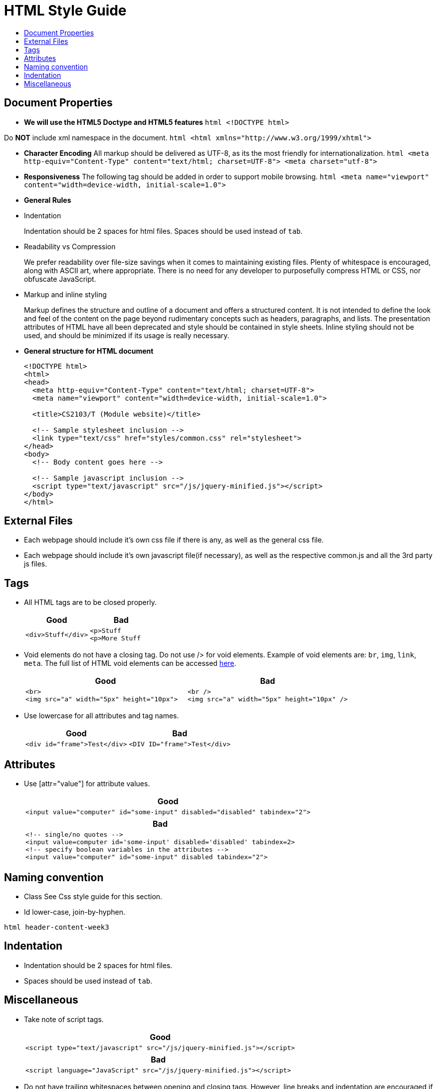 [[html-style-guide]]
= HTML Style Guide
:toc:
:toc-title:

[[document-properties]]
== Document Properties

* *We will use the HTML5 Doctype and HTML5 features*
`html   <!DOCTYPE html>`

Do *NOT* include xml namespace in the document.
`html   <html xmlns="http://www.w3.org/1999/xhtml">`

* *Character Encoding*
All markup should be delivered as UTF-8, as its the most friendly for internationalization.
`html   <meta http-equiv="Content-Type" content="text/html; charset=UTF-8">   <meta charset="utf-8">`
* *Responsiveness*
The following tag should be added in order to support mobile browsing.
`html   <meta name="viewport" content="width=device-width, initial-scale=1.0">`
* *General Rules*
* Indentation
+
Indentation should be 2 spaces for html files.
Spaces should be used instead of `tab`.
* Readability vs Compression
+
We prefer readability over file-size savings when it comes to maintaining existing files.
Plenty of whitespace is encouraged, along with ASCII art, where appropriate.
There is no need for any developer to purposefully compress HTML or CSS, nor obfuscate JavaScript.
* Markup and inline styling
+
Markup defines the structure and outline of a document and offers a structured content.
It is not intended to define the look and feel of the content on the page beyond rudimentary concepts such as headers, paragraphs, and lists.
The presentation attributes of HTML have all been deprecated and style should be contained in style sheets.
Inline styling should not be used, and should be minimized if its usage is really necessary.
* *General structure for HTML document*
+
[source,html]
----
<!DOCTYPE html>
<html>
<head>
  <meta http-equiv="Content-Type" content="text/html; charset=UTF-8">
  <meta name="viewport" content="width=device-width, initial-scale=1.0">

  <title>CS2103/T (Module website)</title>

  <!-- Sample stylesheet inclusion -->
  <link type="text/css" href="styles/common.css" rel="stylesheet">
</head>
<body>
  <!-- Body content goes here -->

  <!-- Sample javascript inclusion -->
  <script type="text/javascript" src="/js/jquery-minified.js"></script>
</body>
</html>
----

[[external-files]]
== External Files

* Each webpage should include it's own css file if there is any, as well as the general css file.
* Each webpage should include it's own javascript file(if necessary), as well as the respective common.js and all the 3rd party js files.

[[tags]]
== Tags

* All HTML tags are to be closed properly.
+
[cols="a,a"]
|===
|Good|Bad

|
[source,html]
----
<div>Stuff</div>
----

|
[source,html]
----
<p>Stuff
<p>More Stuff
----

|===

* Void elements do not have a closing tag. Do not use /> for void elements.
Example of void elements are: `br`, `img`, `link`, `meta`.
The full list of HTML void elements can be accessed http://www.w3.org/TR/html-markup/syntax.html#void-elements[here].
+
[cols="a,a"]
|===
|Good|Bad

|
[source,java]
----
<br>
<img src="a" width="5px" height="10px">
----

|
[source,java]
----
<br />
<img src="a" width="5px" height="10px" />
----

|===

* Use lowercase for all attributes and tag names.
+
[cols="a,a"]
|===
|Good|Bad

|
[source,java]
----
<div id="frame">Test</div>
----

|
[source,java]
----
<DIV ID="frame">Test</div>
----

|===

[[attributes]]
== Attributes

* Use [attr="value"] for attribute values.
+
[cols="a"]
|===
|Good

|
[source,html]
----
<input value="computer" id="some-input" disabled="disabled" tabindex="2">
----

|===
+
[cols="a"]
|===
|Bad

|
[source,html]
----
<!-- single/no quotes -->
<input value=computer id='some-input' disabled='disabled' tabindex=2>
<!-- specify boolean variables in the attributes -->
<input value="computer" id="some-input" disabled tabindex="2">
----

|===

[[naming-convention]]
== Naming convention

* Class
See Css style guide for this section.
* Id
lower-case, join-by-hyphen.

`html   header-content-week3`

[[indentation]]
== Indentation

* Indentation should be 2 spaces for html files.
* Spaces should be used instead of `tab`.

[[miscellaneous]]
== Miscellaneous

* Take note of script tags.
+
[cols="a"]
|===
|Good

|
[source,html]
----
<script type="text/javascript" src="/js/jquery-minified.js"></script>
----

|===
+
[cols="a"]
|===
|Bad

|
[source,html]
----
<script language="JavaScript" src="/js/jquery-minified.js"></script>
----

|===

* Do not have trailing whitespaces between opening and closing tags. However, line breaks and indentation are encouraged if it enhances readability.
+
[cols="a,a"]
|===
|Good|Bad

|
[source,html]
----
<p>Student Name</p>
<p>
Lorem ipsum dolor sit amet, consectetur adipiscing elit,
sed do eiusmod tempor incididunt ut labore
et dolore magna aliqua. Ut enim ad minim veniam,
</p>
----

|
[source,html]
----
<p> Student Name </p>
----

|===

* Always remember to include `rel="noopener noreferrer"` when using `target="_blank"` in links.
+
[NOTE,caption=Rationale]
====
Leaving this out would enable attackers to get hold of `window.opener` object, which can be used to redirect to a malicious link. [https://medium.com/@jitbit/target-blank-the-most-underestimated-vulnerability-ever-96e328301f4c[Source]]
====
+
[cols="a"]
|===
|Good

|
[source,html]
----
<a target="_blank" rel="noopener noreferrer" href="https://example.com">
  Example.com
</a>
----

|===
+
[cols="a"]
|===
|Bad

|
[source,html]
----
<a target="_blank" href="https://example.com">
  Example.com
</a>
----

|===
